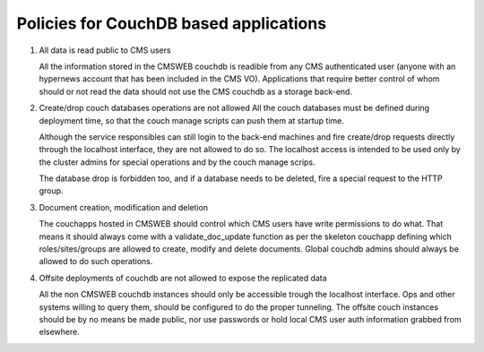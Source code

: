 Policies for CouchDB based applications
----------------------------------------------

1. All data is read public to CMS users

   All the information stored in the CMSWEB couchdb is readible from
   any CMS authenticated user (anyone with an hypernews account that has been
   included in the CMS VO). Applications that require better control of whom
   should or not read the data should not use the CMS couchdb as a storage
   back-end.


2. Create/drop couch databases operations are not allowed
   All the couch databases must be defined during deployment time, so that
   the couch manage scripts can push them at startup time.

   Although the service responsibles can still
   login to the back-end machines and fire create/drop requests directly
   through the localhost interface, they are not allowed to do so.
   The localhost access is intended to be used only by the cluster admins
   for special operations and by the couch manage scrips.

   The database drop is forbidden too, and if a database needs to be
   deleted, fire a special request to the HTTP group.


3. Document creation, modification and deletion

   The couchapps hosted in CMSWEB should control which CMS users
   have write permissions to do what. That means it should always
   come with a validate_doc_update function as per the skeleton
   couchapp defining which roles/sites/groups are allowed
   to create, modify and delete documents. Global couchdb admins
   should always be allowed to do such operations.


4. Offsite deployments of couchdb are not allowed to expose the replicated data

   All the non CMSWEB couchdb instances should only be accessible trough the
   localhost interface. Ops and other systems willing to query them, should be
   configured to do the proper tunneling. The offsite couch instances should
   be by no means be made public, nor use passwords or hold local CMS user auth
   information grabbed from elsewhere.
